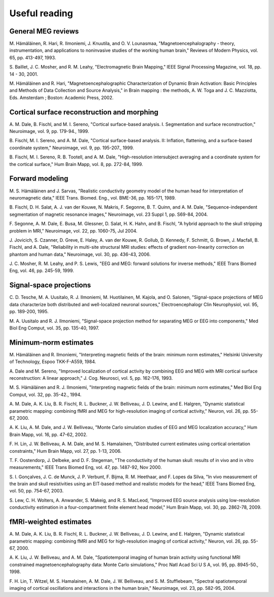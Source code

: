 

.. _CACCICGI:

==============
Useful reading
==============

General MEG reviews
###################

M. Hämäläinen, R. Hari, R. Ilmoniemi,
J. Knuutila, and O. V. Lounasmaa, "Magnetoencephalography - theory,
instrumentation, and applications to noninvasive studies of the
working human brain," Reviews of Modern Physics, vol. 65, pp. 413-497,
1993.

S. Baillet, J. C. Mosher, and R. M. Leahy, "Electromagnetic
Brain Mapping," IEEE Signal Processing Magazine, vol. 18, pp. 14
- 30, 2001.

M. Hämäläinen and R. Hari, "Magnetoencephalographic
Characterization of Dynamic Brain Activation: Basic Principles and
Methods of Data Collection and Source Analysis," in Brain mapping
: the methods, A. W. Toga and J. C. Mazziotta, Eds. Amsterdam ;
Boston: Academic Press, 2002.

Cortical surface reconstruction and morphing
############################################

A. M. Dale, B. Fischl, and M. I. Sereno, "Cortical surface-based
analysis. I. Segmentation and surface reconstruction," Neuroimage,
vol. 9, pp. 179-94., 1999.

B. Fischl, M. I. Sereno, and A. M. Dale, "Cortical surface-based
analysis. II: Inflation, flattening, and a surface-based coordinate
system," Neuroimage, vol. 9, pp. 195-207., 1999.

B. Fischl, M. I. Sereno, R. B. Tootell, and A. M. Dale, "High-resolution intersubject
averaging and a coordinate system for the cortical surface," Hum
Brain Mapp, vol. 8, pp. 272-84, 1999.

.. _CEGEGDEI:

Forward modeling
################

M. S. Hämäläinen and J. Sarvas,
"Realistic conductivity geometry model of the human head for interpretation
of neuromagnetic data," IEEE Trans. Biomed. Eng., vol. BME-36, pp.
165-171, 1989.

B. Fischl, D. H. Salat, A. J. van der Kouwe, N. Makris, F.
Segonne, B. T. Quinn, and A. M. Dale, "Sequence-independent segmentation
of magnetic resonance images," Neuroimage, vol. 23 Suppl 1, pp.
S69-84, 2004.

F. Segonne, A. M. Dale, E. Busa, M. Glessner, D. Salat, H.
K. Hahn, and B. Fischl, "A hybrid approach to the skull stripping
problem in MRI," Neuroimage, vol. 22, pp. 1060-75, Jul 2004.

J. Jovicich, S. Czanner, D. Greve, E. Haley, A. van der Kouwe,
R. Gollub, D. Kennedy, F. Schmitt, G. Brown, J. Macfall, B. Fischl,
and A. Dale, "Reliability in multi-site structural MRI studies:
effects of gradient non-linearity correction on phantom and human
data," Neuroimage, vol. 30, pp. 436-43, 2006.

J. C. Mosher, R. M. Leahy, and P. S. Lewis, "EEG and MEG:
forward solutions for inverse methods," IEEE Trans Biomed Eng, vol.
46, pp. 245-59, 1999.

.. _CEGIEEBB:

Signal-space projections
########################

C. D. Tesche, M. A. Uusitalo, R. J. Ilmoniemi, M. Huotilainen,
M. Kajola, and O. Salonen, "Signal-space projections of MEG data
characterize both distributed and well-localized neuronal sources,"
Electroencephalogr Clin Neurophysiol, vol. 95, pp. 189-200, 1995.

M. A. Uusitalo and R. J. Ilmoniemi, "Signal-space projection
method for separating MEG or EEG into components," Med Biol Eng
Comput, vol. 35, pp. 135-40, 1997.

Minimum-norm estimates
######################

M. Hämäläinen and R. Ilmoniemi,
"Interpreting  magnetic fields of the brain: minimum norm estimates,"
Helsinki University of Technology, Espoo TKK-F-A559, 1984.

A. Dale and M. Sereno, "Improved localization of cortical
activity by combining EEG and MEG with MRI cortical surface reconstruction:
A linear approach," J. Cog. Neurosci, vol. 5, pp. 162-176, 1993.

M. S. Hämäläinen and R. J. Ilmoniemi,
"Interpreting magnetic fields of the brain: minimum norm estimates,"
Med Biol Eng Comput, vol. 32, pp. 35-42., 1994.

A. M. Dale, A. K. Liu, B. R. Fischl, R. L. Buckner, J. W.
Belliveau, J. D. Lewine, and E. Halgren, "Dynamic statistical parametric
mapping: combining fMRI and MEG for high-resolution imaging of cortical
activity," Neuron, vol. 26, pp. 55-67, 2000.

A. K. Liu, A. M. Dale, and J. W. Belliveau, "Monte Carlo
simulation studies of EEG and MEG localization accuracy," Hum Brain
Mapp, vol. 16, pp. 47-62, 2002.

F. H. Lin, J. W. Belliveau, A. M. Dale, and M. S. Hamalainen,
"Distributed current estimates using cortical orientation constraints,"
Hum Brain Mapp, vol. 27, pp. 1-13, 2006.

T. F. Oostendorp, J. Delbeke, and D. F. Stegeman, "The conductivity
of the human skull: results of in vivo and in vitro measurements,"
IEEE Trans Biomed Eng, vol. 47, pp. 1487-92, Nov 2000.

S. I. Gonçalves, J. C. de Munck, J. P. Verbunt,
F. Bijma, R. M. Heethaar, and F. Lopes da Silva, "In vivo measurement
of the brain and skull resistivities using an EIT-based method and
realistic models for the head," IEEE Trans Biomed Eng, vol. 50,
pp. 754-67, 2003.

S. Lew, C. H. Wolters, A. Anwander, S. Makeig, and R. S.
MacLeod, "Improved EEG source analysis using low-resolution conductivity
estimation in a four-compartment finite element head model," Hum
Brain Mapp, vol. 30, pp. 2862-78, 2009.

fMRI-weighted estimates
#######################

A. M. Dale, A. K. Liu, B. R. Fischl, R. L. Buckner, J. W.
Belliveau, J. D. Lewine, and E. Halgren, "Dynamic statistical parametric
mapping: combining fMRI and MEG for high-resolution imaging of cortical
activity," Neuron, vol. 26, pp. 55-67, 2000.

A. K. Liu, J. W. Belliveau, and A. M. Dale, "Spatiotemporal
imaging of human brain activity using functional MRI constrained
magnetoencephalography data: Monte Carlo simulations," Proc Natl
Acad Sci U S A, vol. 95, pp. 8945-50., 1998.

F. H. Lin, T. Witzel, M. S. Hamalainen, A. M. Dale, J. W.
Belliveau, and S. M. Stufflebeam, "Spectral spatiotemporal imaging
of cortical oscillations and interactions in the human brain," Neuroimage,
vol. 23, pp. 582-95, 2004.
